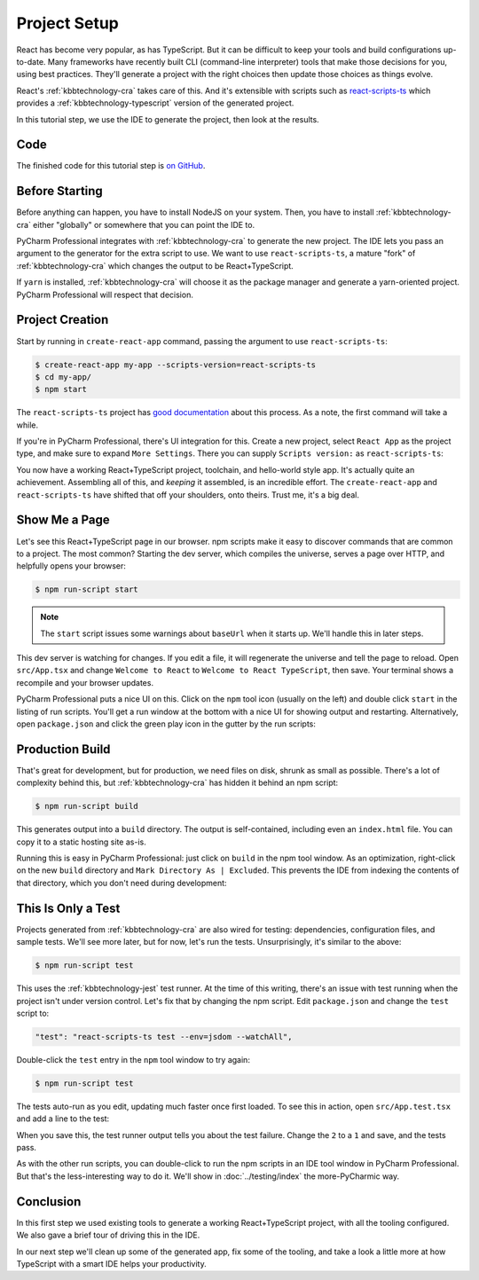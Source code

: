 .. tutorialstep::
    published: 2018-02-25 12:00
    excerpt: Use PyCharm to create and open the project with all dependencies,
        then see some of the IDE features in action.
    full_movie:
        name: v1
        src: https://www.youtube.com/embed/9MYw8N5Vn14
        width: 800
    is_pro: True
    duration: 2m34s
    primary_reference: learn/technologies/react
    references:
        kbbauthor:
            - pauleveritt
        kbbtechnology:
            - react
            - nodejs
            - cra

=============
Project Setup
=============

React has become very popular, as has TypeScript. But it can be difficult to
keep your tools and build configurations up-to-date. Many frameworks have
recently built CLI (command-line interpreter) tools that make those decisions
for you, using best practices. They'll generate a project with the right
choices then update those choices as things evolve.

React's :ref:`kbbtechnology-cra` takes care of this. And it's extensible
with scripts such as
`react-scripts-ts <https://github.com/wmonk/create-react-app-typescript>`_
which provides a :ref:`kbbtechnology-typescript` version of the generated
project.

In this tutorial step, we use the IDE to generate the project, then look at
the results.

Code
====

The finished code for this tutorial step is
`on GitHub <https://github.com/pauleveritt/pycharm_companion/tree/master/docs/tutorials/react_typescript/project_setup>`_.

Before Starting
===============

Before anything can happen, you have to install NodeJS on your system. Then,
you have to install :ref:`kbbtechnology-cra` either "globally" or somewhere
that you can point the IDE to.

PyCharm Professional integrates with :ref:`kbbtechnology-cra` to generate the
new project. The IDE lets you pass an argument to the generator for the
extra script to use. We want to use ``react-scripts-ts``, a mature "fork"
of :ref:`kbbtechnology-cra` which changes the output to be React+TypeScript.

If ``yarn`` is installed, :ref:`kbbtechnology-cra` will choose it as the
package manager and generate a yarn-oriented project. PyCharm Professional
will respect that decision.

Project Creation
================

Start by running in ``create-react-app`` command, passing the argument to
use ``react-scripts-ts``:

.. code-block:: bash

    $ create-react-app my-app --scripts-version=react-scripts-ts
    $ cd my-app/
    $ npm start

The ``react-scripts-ts`` project has
`good documentation <https://github.com/wmonk/create-react-app-typescript#tldr>`_
about this process. As a note, the first command will take a while.

If you're in PyCharm Professional, there's UI integration for this. Create
a new project, select ``React App`` as the project type, and make sure
to expand ``More Settings``. There you can supply ``Scripts version:``
as ``react-scripts-ts``:

.. image:: screenshots/creating.png
    :width: 800px
    :alt: Creating a React+TypeScript project

You now have a working React+TypeScript project, toolchain, and hello-world
style app. It's actually quite an achievement. Assembling all of this, and
*keeping* it assembled, is an incredible effort. The ``create-react-app``
and ``react-scripts-ts`` have shifted that off your shoulders, onto theirs.
Trust me, it's a big deal.

Show Me a Page
==============

Let's see this React+TypeScript page in our browser. npm scripts make
it easy to discover commands that are common to a project. The most common?
Starting the dev server, which compiles the universe, serves a page over
HTTP, and helpfully opens your browser:

.. code-block:: bash

    $ npm run-script start

.. note::

    The ``start`` script issues some warnings about ``baseUrl`` when it
    starts up. We'll handle this in later steps.

This dev server is watching for changes. If you edit a file, it will
regenerate the universe and tell the page to reload. Open ``src/App.tsx``
and change ``Welcome to React`` to ``Welcome to React TypeScript``, then
save. Your terminal shows a recompile and your browser updates.

PyCharm Professional puts a nice UI on this. Click on the ``npm`` tool icon
(usually on the left) and double click ``start`` in the listing of run
scripts. You'll get a run window at the bottom with a nice UI for showing
output and restarting. Alternatively, open ``package.json`` and click the
green play icon in the gutter by the run scripts:

.. image:: screenshots/starting.png
    :width: 800px
    :alt: Running the npm start script


Production Build
================

That's great for development, but for production, we need files on disk,
shrunk as small as possible. There's a lot of complexity behind this, but
:ref:`kbbtechnology-cra` has hidden it behind an npm script:

.. code-block:: bash

    $ npm run-script build

This generates output into a ``build`` directory. The output is
self-contained, including even an ``index.html`` file. You can copy it to a
static hosting site as-is.

Running this is easy in PyCharm Professional: just click on ``build`` in the
npm tool window. As an optimization, right-click on the new ``build``
directory and ``Mark Directory As | Excluded``. This prevents the IDE from
indexing the contents of that directory, which you don't need during
development:

.. image:: screenshots/building.png
    :width: 800px
    :alt: Generating a production build


This Is Only a Test
===================

Projects generated from :ref:`kbbtechnology-cra` are also wired for testing:
dependencies, configuration files, and sample tests. We'll see more later,
but for now, let's run the tests. Unsurprisingly, it's similar to the above:

.. code-block:: bash

    $ npm run-script test

This uses the :ref:`kbbtechnology-jest` test runner. At the time of this writing,
there's an issue with test running when the project isn't under version
control. Let's fix that by changing the npm script. Edit ``package.json``
and change the ``test`` script to:

.. code-block:: bash

    "test": "react-scripts-ts test --env=jsdom --watchAll",

Double-click the ``test`` entry in the ``npm`` tool window to try again:

.. code-block:: bash

    $ npm run-script test

The tests auto-run as you edit, updating much faster once first loaded. To
see this in action, open ``src/App.test.tsx`` and add a line to the test:

.. code-block:: typescript
    :emphasize-lines: 5

    it('renders without crashing', () => {
      const div = document.createElement('div');
      ReactDOM.render(<App />, div);
      ReactDOM.unmountComponentAtNode(div);
      expect(1).toBe(2);
    });

When you save this, the test runner output tells you about the test failure.
Change the ``2`` to a ``1`` and save, and the tests pass.

As with the other run scripts, you can double-click to run the npm scripts
in an IDE tool window in PyCharm Professional. But that's the less-interesting
way to do it. We'll show in :doc:`../testing/index` the more-PyCharmic way.

.. image:: screenshots/testing.png
    :width: 800px
    :alt: Running the npm test script while editing a test

Conclusion
==========

In this first step we used existing tools to generate a working
React+TypeScript project, with all the tooling configured. We also gave a
brief tour of driving this in the IDE.

In our next step we'll clean up some of the generated app, fix some of the
tooling, and take a look a little more at how TypeScript with a smart IDE
helps your productivity.